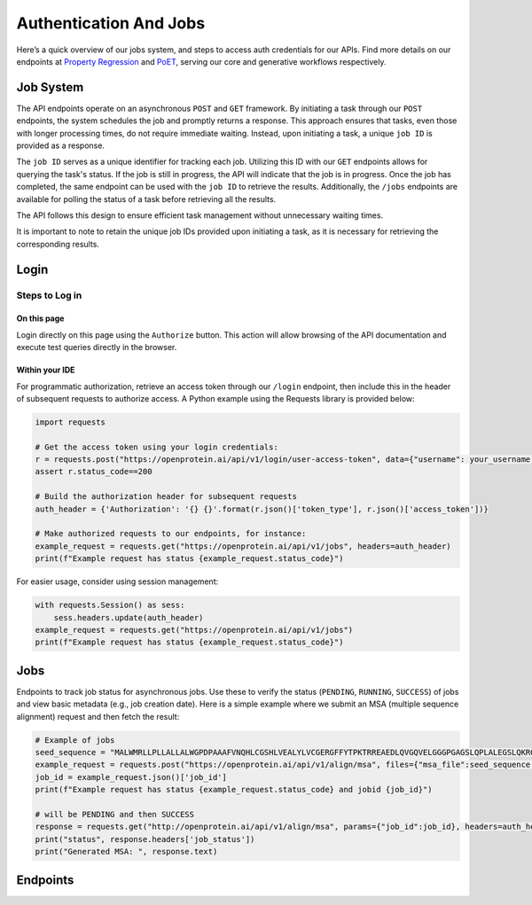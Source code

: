 Authentication And Jobs
=======================

Here’s a quick overview of our jobs system, and steps to access auth credentials for our APIs. Find more details on our endpoints at `Property Regression <./property-regression.rst>`_ and `PoET <./poet.rst>`_, serving our core and generative workflows respectively.

Job System
----------

The API endpoints operate on an asynchronous ``POST`` and ``GET`` framework. By initiating a task through our ``POST`` endpoints, the system schedules the job and promptly returns a response. This approach ensures that tasks, even those with longer processing times, do not require immediate waiting. Instead, upon initiating a task, a unique ``job ID`` is provided as a response.

The ``job ID`` serves as a unique identifier for tracking each job. Utilizing this ID with our ``GET`` endpoints allows for querying the task's status. If the job is still in progress, the API will indicate that the job is in progress. Once the job has completed, the same endpoint can be used with the ``job ID`` to retrieve the results. Additionally, the ``/jobs`` endpoints are available for polling the status of a task before retrieving all the results.

The API follows this design to ensure efficient task management without unnecessary waiting times.

It is important to note to retain the unique job IDs provided upon initiating a task, as it is necessary for retrieving the corresponding results.

Login
-----

Steps to Log in
^^^^^^^^^^^^^^^^

On this page
~~~~~~~~~~~~~
Login directly on this page using the ``Authorize`` button. This action will allow browsing of the API documentation and execute test queries directly in the browser.

Within your IDE
~~~~~~~~~~~~~~~~
For programmatic authorization, retrieve an access token through our ``/login`` endpoint, then include this in the header of subsequent requests to authorize access. A Python example using the Requests library is provided below:

.. code-block:: python

   import requests

   # Get the access token using your login credentials:
   r = requests.post("https://openprotein.ai/api/v1/login/user-access-token", data={"username": your_username, "password": your_password})
   assert r.status_code==200

   # Build the authorization header for subsequent requests
   auth_header = {'Authorization': '{} {}'.format(r.json()['token_type'], r.json()['access_token'])}

   # Make authorized requests to our endpoints, for instance:
   example_request = requests.get("https://openprotein.ai/api/v1/jobs", headers=auth_header)
   print(f"Example request has status {example_request.status_code}")

For easier usage, consider using session management:

.. code-block:: python

   with requests.Session() as sess:
       sess.headers.update(auth_header)
   example_request = requests.get("https://openprotein.ai/api/v1/jobs")
   print(f"Example request has status {example_request.status_code}")

Jobs
----
Endpoints to track job status for asynchronous jobs. Use these to verify the status (``PENDING``, ``RUNNING``, ``SUCCESS``) of jobs and view basic metadata (e.g., job creation date). Here is a simple example where we submit an MSA (multiple sequence alignment) request and then fetch the result:

.. code-block:: python

   # Example of jobs 
   seed_sequence = "MALWMRLLPLLALLALWGPDPAAAFVNQHLCGSHLVEALYLVCGERGFFYTPKTRREAEDLQVGQVELGGGPGAGSLQPLALEGSLQKRGIVEQCCTSICSLYQLENYCN" # Human INS sequence
   example_request = requests.post("https://openprotein.ai/api/v1/align/msa", files={"msa_file":seed_sequence.encode()}, headers=auth_header)
   job_id = example_request.json()['job_id']
   print(f"Example request has status {example_request.status_code} and jobid {job_id}")

   # will be PENDING and then SUCCESS
   response = requests.get("http://openprotein.ai/api/v1/align/msa", params={"job_id":job_id}, headers=auth_header)
   print("status", response.headers['job_status'])
   print("Generated MSA: ", response.text)

Endpoints
----------

.. raw:: html

   <div id="swagger-ui"></div>


.. raw:: html

   <script type="module" src="../_static/js/swaggerAuth.js"></script>
